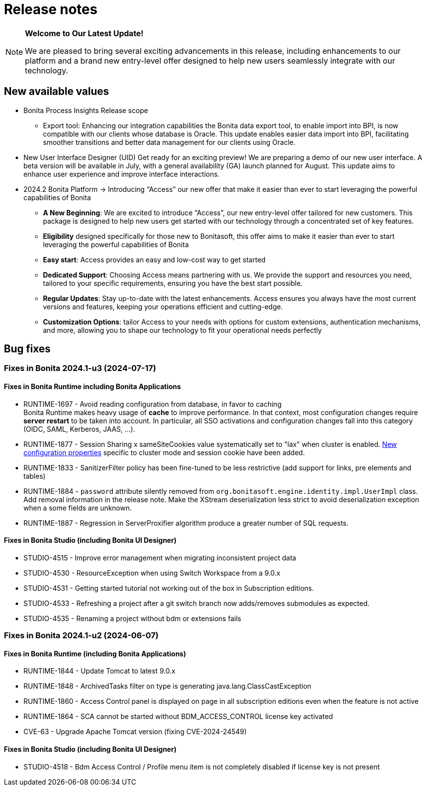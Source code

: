 = Release notes
:description: Bonita release note

[NOTE]
====
**Welcome to Our Latest Update!**

We are pleased to bring several exciting advancements in this release, including enhancements to our platform and a brand new entry-level offer designed to help new users seamlessly integrate with our technology.
====

== New available values

* [.underline]#Bonita Process Insights Release scope#

** Export tool: Enhancing our integration capabilities the Bonita data export tool, to enable import into BPI, is now compatible with our clients whose database is Oracle. This update enables easier data import into BPI, facilitating smoother transitions and better data management for our clients using Oracle.

* [.underline]#New User Interface Designer (UID)# Get ready for an exciting preview! We are preparing a demo of our new user interface. A beta version will be available in July, with a general availability (GA) launch planned for August. This update aims to enhance user experience and improve interface interactions.

* [.underline]#2024.2 Bonita Platform# → Introducing “Access” our new offer that make it easier than ever to start leveraging the powerful capabilities of Bonita

** **A New Beginning**: We are excited to introduce “Access”, our new entry-level offer tailored for new customers. This package is designed to help new users get started with our technology through a concentrated set of key features.

** **Eligibility** designed specifically for those new to Bonitasoft, this offer aims to make it easier than ever to start leveraging the powerful capabilities of Bonita

** **Easy start**: Access provides an easy and low-cost way to get started

** **Dedicated Support**: Choosing Access means partnering with us. We provide the support and resources you need, tailored to your specific requirements, ensuring you have the best start possible.

** **Regular Updates**: Stay up-to-date with the latest enhancements. Access ensures you always have the most current versions and features, keeping your operations efficient and cutting-edge.

** **Customization Options**: tailor Access to your needs with options for custom extensions, authentication mechanisms, and more, allowing you to shape our technology to fit your operational needs perfectly

== Bug fixes

=== Fixes in Bonita 2024.1-u3 (2024-07-17)

==== Fixes in Bonita Runtime including Bonita Applications

* RUNTIME-1697 - Avoid reading configuration from database, in favor to caching +
  Bonita Runtime makes heavy usage of *cache* to improve performance. In that context, most configuration changes require *server restart* to be taken into account. In particular, all SSO activations and configuration changes fall into this category (OIDC, SAML, Kerberos, JAAS, ...). +
* RUNTIME-1877 - Session Sharing x sameSiteCookies value systematically set to "lax" when cluster is enabled. xref:runtime:install-a-bonita-bpm-cluster.adoc[New configuration properties] specific to cluster mode and session cookie have been added.
* RUNTIME-1833 - SanitizerFilter policy has been fine-tuned to be less restrictive (add support for links, pre elements and tables)
* RUNTIME-1884 - `password` attribute silently removed from `org.bonitasoft.engine.identity.impl.UserImpl` class. Add removal information in the release note. Make the XStream deserialization less strict to avoid deserialization exception when a some fields are unknown.
* RUNTIME-1887 - Regression in ServerProxifier algorithm produce a greater number of SQL requests.

==== Fixes in Bonita Studio (including Bonita UI Designer)

* STUDIO-4515 - Improve error management when migrating inconsistent project data
* STUDIO-4530 - ResourceException when using Switch Workspace from a 9.0.x
* STUDIO-4531 - Getting started tutorial not working out of the box in Subscription editions.
* STUDIO-4533 - Refreshing a project after a git switch branch now adds/removes submodules as expected.
* STUDIO-4535 - Renaming a project without bdm or extensions fails

=== Fixes in Bonita 2024.1-u2 (2024-06-07)

==== Fixes in Bonita Runtime (including Bonita Applications)

* RUNTIME-1844 - Update Tomcat to latest 9.0.x
* RUNTIME-1848 - ArchivedTasks filter on type is generating java.lang.ClassCastException
* RUNTIME-1860 - Access Control panel is displayed on page in all subscription editions even when the feature is not active
* RUNTIME-1864 - SCA cannot be started without BDM_ACCESS_CONTROL license key activated
* CVE-63       - Upgrade Apache Tomcat version (fixing CVE-2024-24549)

==== Fixes in Bonita Studio (including Bonita UI Designer)

* STUDIO-4518 - Bdm Access Control / Profile menu item is not completely disabled if license key is not present
